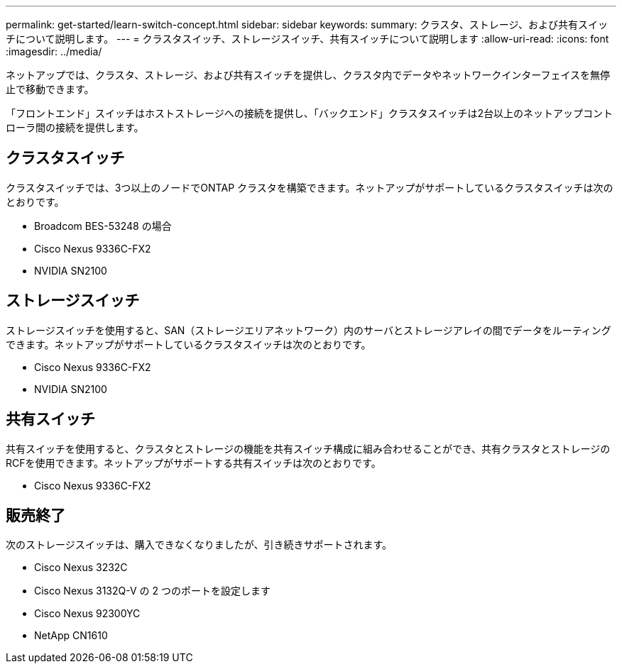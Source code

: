 ---
permalink: get-started/learn-switch-concept.html 
sidebar: sidebar 
keywords:  
summary: クラスタ、ストレージ、および共有スイッチについて説明します。 
---
= クラスタスイッチ、ストレージスイッチ、共有スイッチについて説明します
:allow-uri-read: 
:icons: font
:imagesdir: ../media/


[role="lead"]
ネットアップでは、クラスタ、ストレージ、および共有スイッチを提供し、クラスタ内でデータやネットワークインターフェイスを無停止で移動できます。

「フロントエンド」スイッチはホストストレージへの接続を提供し、「バックエンド」クラスタスイッチは2台以上のネットアップコントローラ間の接続を提供します。



== クラスタスイッチ

クラスタスイッチでは、3つ以上のノードでONTAP クラスタを構築できます。ネットアップがサポートしているクラスタスイッチは次のとおりです。

* Broadcom BES-53248 の場合
* Cisco Nexus 9336C-FX2
* NVIDIA SN2100




== ストレージスイッチ

ストレージスイッチを使用すると、SAN（ストレージエリアネットワーク）内のサーバとストレージアレイの間でデータをルーティングできます。ネットアップがサポートしているクラスタスイッチは次のとおりです。

* Cisco Nexus 9336C-FX2
* NVIDIA SN2100




== 共有スイッチ

共有スイッチを使用すると、クラスタとストレージの機能を共有スイッチ構成に組み合わせることができ、共有クラスタとストレージのRCFを使用できます。ネットアップがサポートする共有スイッチは次のとおりです。

* Cisco Nexus 9336C-FX2




== 販売終了

次のストレージスイッチは、購入できなくなりましたが、引き続きサポートされます。

* Cisco Nexus 3232C
* Cisco Nexus 3132Q-V の 2 つのポートを設定します
* Cisco Nexus 92300YC
* NetApp CN1610

